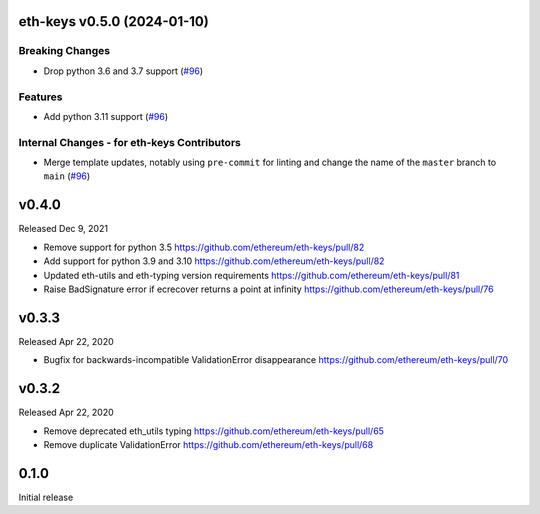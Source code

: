 eth-keys v0.5.0 (2024-01-10)
----------------------------

Breaking Changes
~~~~~~~~~~~~~~~~

- Drop python 3.6 and 3.7 support (`#96 <https://github.com/ethereum/eth-keys/issues/96>`__)


Features
~~~~~~~~

- Add python 3.11 support (`#96 <https://github.com/ethereum/eth-keys/issues/96>`__)


Internal Changes - for eth-keys Contributors
~~~~~~~~~~~~~~~~~~~~~~~~~~~~~~~~~~~~~~~~~~~~

- Merge template updates, notably using ``pre-commit`` for linting and change the name of the ``master`` branch to ``main`` (`#96 <https://github.com/ethereum/eth-keys/issues/96>`__)


v0.4.0
------

Released Dec 9, 2021

- Remove support for python 3.5
  https://github.com/ethereum/eth-keys/pull/82
- Add support for python 3.9 and 3.10
  https://github.com/ethereum/eth-keys/pull/82
- Updated eth-utils and eth-typing version requirements
  https://github.com/ethereum/eth-keys/pull/81
- Raise BadSignature error if ecrecover returns a point at infinity
  https://github.com/ethereum/eth-keys/pull/76

v0.3.3
------

Released Apr 22, 2020

- Bugfix for backwards-incompatible ValidationError disappearance
  https://github.com/ethereum/eth-keys/pull/70

v0.3.2
------

Released Apr 22, 2020

- Remove deprecated eth_utils typing
  https://github.com/ethereum/eth-keys/pull/65

- Remove duplicate ValidationError
  https://github.com/ethereum/eth-keys/pull/68

0.1.0
-----

Initial release
